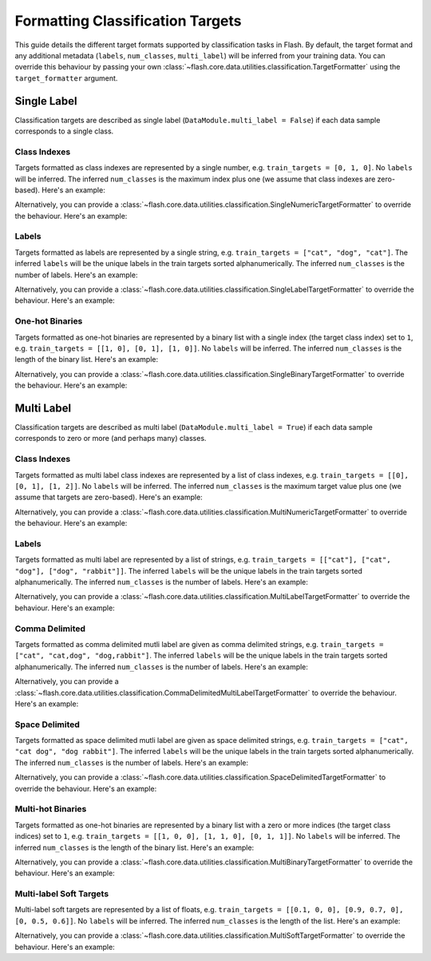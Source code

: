 .. _formatting_classification_targets:

*********************************
Formatting Classification Targets
*********************************

This guide details the different target formats supported by classification tasks in Flash.
By default, the target format and any additional metadata (``labels``, ``num_classes``, ``multi_label``) will be inferred from your training data.
You can override this behaviour by passing your own :class:`~flash.core.data.utilities.classification.TargetFormatter` using the ``target_formatter`` argument.

.. testsetup:: targets

    import numpy as np
    from PIL import Image

    rand_image = Image.fromarray(np.random.randint(0, 255, (64, 64, 3), dtype="uint8"))
    _ = [rand_image.save(f"image_{i}.png") for i in range(1, 4)]

Single Label
############

Classification targets are described as single label (``DataModule.multi_label = False``) if each data sample corresponds to a single class.

Class Indexes
_____________

Targets formatted as class indexes are represented by a single number, e.g. ``train_targets = [0, 1, 0]``.
No ``labels`` will be inferred.
The inferred ``num_classes`` is the maximum index plus one (we assume that class indexes are zero-based).
Here's an example:

.. doctest:: targets

    >>> from flash.image import ImageClassificationData
    >>> datamodule = ImageClassificationData.from_files(
    ...     train_files=["image_1.png", "image_2.png", "image_3.png"],
    ...     train_targets=[0, 1, 0],
    ...     transform_kwargs=dict(image_size=(128, 128)),
    ...     batch_size=2,
    ... )
    >>> datamodule.num_classes
    2
    >>> datamodule.labels is None
    True
    >>> datamodule.multi_label
    False

Alternatively, you can provide a :class:`~flash.core.data.utilities.classification.SingleNumericTargetFormatter` to override the behaviour.
Here's an example:

.. doctest:: targets

    >>> from flash.image import ImageClassificationData
    >>> from flash.core.data.utilities.classification import SingleNumericTargetFormatter
    >>> datamodule = ImageClassificationData.from_files(
    ...     train_files=["image_1.png", "image_2.png", "image_3.png"],
    ...     train_targets=[0, 1, 0],
    ...     target_formatter=SingleNumericTargetFormatter(labels=["dog", "cat", "rabbit"]),
    ...     transform_kwargs=dict(image_size=(128, 128)),
    ...     batch_size=2,
    ... )
    >>> datamodule.num_classes
    3
    >>> datamodule.labels
    ['dog', 'cat', 'rabbit']
    >>> datamodule.multi_label
    False

Labels
______

Targets formatted as labels are represented by a single string, e.g. ``train_targets = ["cat", "dog", "cat"]``.
The inferred ``labels`` will be the unique labels in the train targets sorted alphanumerically.
The inferred ``num_classes`` is the number of labels.
Here's an example:

.. doctest:: targets

    >>> from flash.image import ImageClassificationData
    >>> datamodule = ImageClassificationData.from_files(
    ...     train_files=["image_1.png", "image_2.png", "image_3.png"],
    ...     train_targets=["cat", "dog", "cat"],
    ...     transform_kwargs=dict(image_size=(128, 128)),
    ...     batch_size=2,
    ... )
    >>> datamodule.num_classes
    2
    >>> datamodule.labels
    ['cat', 'dog']
    >>> datamodule.multi_label
    False

Alternatively, you can provide a :class:`~flash.core.data.utilities.classification.SingleLabelTargetFormatter` to override the behaviour.
Here's an example:

.. doctest:: targets

    >>> from flash.image import ImageClassificationData
    >>> from flash.core.data.utilities.classification import SingleLabelTargetFormatter
    >>> datamodule = ImageClassificationData.from_files(
    ...     train_files=["image_1.png", "image_2.png", "image_3.png"],
    ...     train_targets=["cat", "dog", "cat"],
    ...     target_formatter=SingleLabelTargetFormatter(labels=["dog", "cat", "rabbit"]),
    ...     transform_kwargs=dict(image_size=(128, 128)),
    ...     batch_size=2,
    ... )
    >>> datamodule.num_classes
    3
    >>> datamodule.labels
    ['dog', 'cat', 'rabbit']
    >>> datamodule.multi_label
    False

One-hot Binaries
________________

Targets formatted as one-hot binaries are represented by a binary list with a single index (the target class index) set to ``1``, e.g. ``train_targets = [[1, 0], [0, 1], [1, 0]]``.
No ``labels`` will be inferred.
The inferred ``num_classes`` is the length of the binary list.
Here's an example:

.. doctest:: targets

    >>> from flash.image import ImageClassificationData
    >>> datamodule = ImageClassificationData.from_files(
    ...     train_files=["image_1.png", "image_2.png", "image_3.png"],
    ...     train_targets=[[1, 0], [0, 1], [1, 0]],
    ...     transform_kwargs=dict(image_size=(128, 128)),
    ...     batch_size=2,
    ... )
    >>> datamodule.num_classes
    2
    >>> datamodule.labels is None
    True
    >>> datamodule.multi_label
    False

Alternatively, you can provide a :class:`~flash.core.data.utilities.classification.SingleBinaryTargetFormatter` to override the behaviour.
Here's an example:

.. doctest:: targets

    >>> from flash.image import ImageClassificationData
    >>> from flash.core.data.utilities.classification import SingleBinaryTargetFormatter
    >>> datamodule = ImageClassificationData.from_files(
    ...     train_files=["image_1.png", "image_2.png", "image_3.png"],
    ...     train_targets=[[1, 0], [0, 1], [1, 0]],
    ...     target_formatter=SingleLabelTargetFormatter(labels=["dog", "cat"]),
    ...     transform_kwargs=dict(image_size=(128, 128)),
    ...     batch_size=2,
    ... )
    >>> datamodule.num_classes
    2
    >>> datamodule.labels
    ['dog', 'cat']
    >>> datamodule.multi_label
    False

Multi Label
###########

Classification targets are described as multi label (``DataModule.multi_label = True``) if each data sample corresponds to zero or more (and perhaps many) classes.

Class Indexes
_____________

Targets formatted as multi label class indexes are represented by a list of class indexes, e.g. ``train_targets = [[0], [0, 1], [1, 2]]``.
No ``labels`` will be inferred.
The inferred ``num_classes`` is the maximum target value plus one (we assume that targets are zero-based).
Here's an example:

.. doctest:: targets

    >>> from flash.image import ImageClassificationData
    >>> datamodule = ImageClassificationData.from_files(
    ...     train_files=["image_1.png", "image_2.png", "image_3.png"],
    ...     train_targets=[[0], [0, 1], [1, 2]],
    ...     transform_kwargs=dict(image_size=(128, 128)),
    ...     batch_size=2,
    ... )
    >>> datamodule.num_classes
    3
    >>> datamodule.labels is None
    True
    >>> datamodule.multi_label
    True

Alternatively, you can provide a :class:`~flash.core.data.utilities.classification.MultiNumericTargetFormatter` to override the behaviour.
Here's an example:

.. doctest:: targets

    >>> from flash.image import ImageClassificationData
    >>> from flash.core.data.utilities.classification import MultiNumericTargetFormatter
    >>> datamodule = ImageClassificationData.from_files(
    ...     train_files=["image_1.png", "image_2.png", "image_3.png"],
    ...     train_targets=[[0], [0, 1], [1, 2]],
    ...     target_formatter=MultiNumericTargetFormatter(labels=["dog", "cat", "rabbit"]),
    ...     transform_kwargs=dict(image_size=(128, 128)),
    ...     batch_size=2,
    ... )
    >>> datamodule.num_classes
    3
    >>> datamodule.labels
    ['dog', 'cat', 'rabbit']
    >>> datamodule.multi_label
    True

Labels
______

Targets formatted as multi label are represented by a list of strings, e.g. ``train_targets = [["cat"], ["cat", "dog"], ["dog", "rabbit"]]``.
The inferred ``labels`` will be the unique labels in the train targets sorted alphanumerically.
The inferred ``num_classes`` is the number of labels.
Here's an example:

.. doctest:: targets

    >>> from flash.image import ImageClassificationData
    >>> datamodule = ImageClassificationData.from_files(
    ...     train_files=["image_1.png", "image_2.png", "image_3.png"],
    ...     train_targets=[["cat"], ["cat", "dog"], ["dog", "rabbit"]],
    ...     transform_kwargs=dict(image_size=(128, 128)),
    ...     batch_size=2,
    ... )
    >>> datamodule.num_classes
    3
    >>> datamodule.labels
    ['cat', 'dog', 'rabbit']
    >>> datamodule.multi_label
    True

Alternatively, you can provide a :class:`~flash.core.data.utilities.classification.MultiLabelTargetFormatter` to override the behaviour.
Here's an example:

.. doctest:: targets

    >>> from flash.image import ImageClassificationData
    >>> from flash.core.data.utilities.classification import MultiLabelTargetFormatter
    >>> datamodule = ImageClassificationData.from_files(
    ...     train_files=["image_1.png", "image_2.png", "image_3.png"],
    ...     train_targets=[["cat"], ["cat", "dog"], ["dog", "rabbit"]],
    ...     target_formatter=MultiLabelTargetFormatter(labels=["dog", "cat", "rabbit"]),
    ...     transform_kwargs=dict(image_size=(128, 128)),
    ...     batch_size=2,
    ... )
    >>> datamodule.num_classes
    3
    >>> datamodule.labels
    ['dog', 'cat', 'rabbit']
    >>> datamodule.multi_label
    True

Comma Delimited
_______________

Targets formatted as comma delimited mutli label are given as comma delimited strings, e.g. ``train_targets = ["cat", "cat,dog", "dog,rabbit"]``.
The inferred ``labels`` will be the unique labels in the train targets sorted alphanumerically.
The inferred ``num_classes`` is the number of labels.
Here's an example:

.. doctest:: targets

    >>> from flash.image import ImageClassificationData
    >>> datamodule = ImageClassificationData.from_files(
    ...     train_files=["image_1.png", "image_2.png", "image_3.png"],
    ...     train_targets=["cat", "cat,dog", "dog,rabbit"],
    ...     transform_kwargs=dict(image_size=(128, 128)),
    ...     batch_size=2,
    ... )
    >>> datamodule.num_classes
    3
    >>> datamodule.labels
    ['cat', 'dog', 'rabbit']
    >>> datamodule.multi_label
    True

Alternatively, you can provide a :class:`~flash.core.data.utilities.classification.CommaDelimitedMultiLabelTargetFormatter` to override the behaviour.
Here's an example:

.. doctest:: targets

    >>> from flash.image import ImageClassificationData
    >>> from flash.core.data.utilities.classification import CommaDelimitedMultiLabelTargetFormatter
    >>> datamodule = ImageClassificationData.from_files(
    ...     train_files=["image_1.png", "image_2.png", "image_3.png"],
    ...     train_targets=["cat", "cat,dog", "dog,rabbit"],
    ...     target_formatter=CommaDelimitedMultiLabelTargetFormatter(labels=["dog", "cat", "rabbit"]),
    ...     transform_kwargs=dict(image_size=(128, 128)),
    ...     batch_size=2,
    ... )
    >>> datamodule.num_classes
    3
    >>> datamodule.labels
    ['dog', 'cat', 'rabbit']
    >>> datamodule.multi_label
    True

Space Delimited
_______________

Targets formatted as space delimited mutli label are given as space delimited strings, e.g. ``train_targets = ["cat", "cat dog", "dog rabbit"]``.
The inferred ``labels`` will be the unique labels in the train targets sorted alphanumerically.
The inferred ``num_classes`` is the number of labels.
Here's an example:

.. doctest:: targets

    >>> from flash.image import ImageClassificationData
    >>> datamodule = ImageClassificationData.from_files(
    ...     train_files=["image_1.png", "image_2.png", "image_3.png"],
    ...     train_targets=["cat", "cat dog", "dog rabbit"],
    ...     transform_kwargs=dict(image_size=(128, 128)),
    ...     batch_size=2,
    ... )
    >>> datamodule.num_classes
    3
    >>> datamodule.labels
    ['cat', 'dog', 'rabbit']
    >>> datamodule.multi_label
    True

Alternatively, you can provide a :class:`~flash.core.data.utilities.classification.SpaceDelimitedTargetFormatter` to override the behaviour.
Here's an example:

.. doctest:: targets

    >>> from flash.image import ImageClassificationData
    >>> from flash.core.data.utilities.classification import SpaceDelimitedTargetFormatter
    >>> datamodule = ImageClassificationData.from_files(
    ...     train_files=["image_1.png", "image_2.png", "image_3.png"],
    ...     train_targets=["cat", "cat dog", "dog rabbit"],
    ...     target_formatter=SpaceDelimitedTargetFormatter(labels=["dog", "cat", "rabbit"]),
    ...     transform_kwargs=dict(image_size=(128, 128)),
    ...     batch_size=2,
    ... )
    >>> datamodule.num_classes
    3
    >>> datamodule.labels
    ['dog', 'cat', 'rabbit']
    >>> datamodule.multi_label
    True

Multi-hot Binaries
__________________

Targets formatted as one-hot binaries are represented by a binary list with a zero or more indices (the target class indices) set to ``1``, e.g. ``train_targets = [[1, 0, 0], [1, 1, 0], [0, 1, 1]]``.
No ``labels`` will be inferred.
The inferred ``num_classes`` is the length of the binary list.
Here's an example:

.. doctest:: targets

    >>> from flash.image import ImageClassificationData
    >>> datamodule = ImageClassificationData.from_files(
    ...     train_files=["image_1.png", "image_2.png", "image_3.png"],
    ...     train_targets=[[1, 0, 0], [1, 1, 0], [0, 1, 1]],
    ...     transform_kwargs=dict(image_size=(128, 128)),
    ...     batch_size=2,
    ... )
    >>> datamodule.num_classes
    3
    >>> datamodule.labels is None
    True
    >>> datamodule.multi_label
    True

Alternatively, you can provide a :class:`~flash.core.data.utilities.classification.MultiBinaryTargetFormatter` to override the behaviour.
Here's an example:

.. doctest:: targets

    >>> from flash.image import ImageClassificationData
    >>> from flash.core.data.utilities.classification import MultiBinaryTargetFormatter
    >>> datamodule = ImageClassificationData.from_files(
    ...     train_files=["image_1.png", "image_2.png", "image_3.png"],
    ...     train_targets=[[1, 0, 0], [1, 1, 0], [0, 1, 1]],
    ...     target_formatter=MultiBinaryTargetFormatter(labels=["dog", "cat", "rabbit"]),
    ...     transform_kwargs=dict(image_size=(128, 128)),
    ...     batch_size=2,
    ... )
    >>> datamodule.num_classes
    3
    >>> datamodule.labels
    ['dog', 'cat', 'rabbit']
    >>> datamodule.multi_label
    True

Multi-label Soft Targets
________________________

Multi-label soft targets are represented by a list of floats, e.g. ``train_targets = [[0.1, 0, 0], [0.9, 0.7, 0], [0, 0.5, 0.6]]``.
No ``labels`` will be inferred.
The inferred ``num_classes`` is the length of the list.
Here's an example:

.. doctest:: targets

    >>> from flash.image import ImageClassificationData
    >>> datamodule = ImageClassificationData.from_files(
    ...     train_files=["image_1.png", "image_2.png", "image_3.png"],
    ...     train_targets=[[0.1, 0, 0], [0.9, 0.7, 0], [0, 0.5, 0.6]],
    ...     transform_kwargs=dict(image_size=(128, 128)),
    ...     batch_size=2,
    ... )
    >>> datamodule.num_classes
    3
    >>> datamodule.labels is None
    True
    >>> datamodule.multi_label
    True

Alternatively, you can provide a :class:`~flash.core.data.utilities.classification.MultiSoftTargetFormatter` to override the behaviour.
Here's an example:

.. doctest:: targets

    >>> from flash.image import ImageClassificationData
    >>> from flash.core.data.utilities.classification import MultiSoftTargetFormatter
    >>> datamodule = ImageClassificationData.from_files(
    ...     train_files=["image_1.png", "image_2.png", "image_3.png"],
    ...     train_targets=[[0.1, 0, 0], [0.9, 0.7, 0], [0, 0.5, 0.6]],
    ...     target_formatter=MultiSoftTargetFormatter(labels=["dog", "cat", "rabbit"]),
    ...     transform_kwargs=dict(image_size=(128, 128)),
    ...     batch_size=2,
    ... )
    >>> datamodule.num_classes
    3
    >>> datamodule.labels
    ['dog', 'cat', 'rabbit']
    >>> datamodule.multi_label
    True
